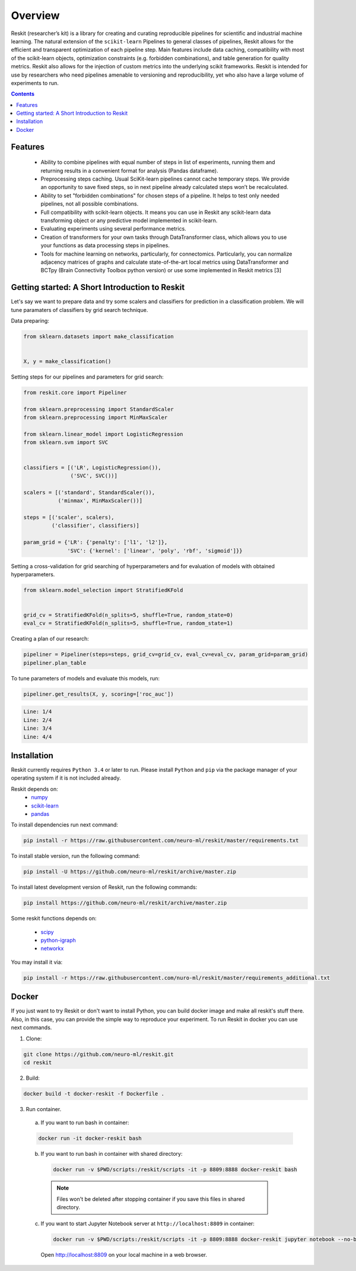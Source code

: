 ========
Overview
========

Reskit (researcher’s kit) is a library for creating and curating reproducible
pipelines for scientific and industrial machine learning. The natural extension
of the ``scikit-learn`` Pipelines to general classes of pipelines, Reskit
allows for the efficient and transparent optimization of each pipeline step.
Main features include data caching, compatibility with most of the scikit-learn
objects, optimization constraints (e.g. forbidden combinations), and table
generation for quality metrics. Reskit also allows for the injection of custom
metrics into the underlying scikit frameworks. Reskit is intended for use by
researchers who need pipelines amenable to versioning and reproducibility, yet
who also have a large volume of experiments to run.

.. contents::


Features
--------

  * Ability to combine pipelines with equal number of steps in list of
    experiments, running them and returning results in a convenient format for
    analysis (Pandas dataframe).

  * Preprocessing steps caching. Usual SciKit-learn pipelines cannot cache
    temporary steps. We provide an opportunity to save fixed steps, so in next
    pipeline already calculated steps won’t be recalculated.

  * Ability to set "forbidden combinations" for chosen steps of a pipeline. It
    helps to test only needed pipelines, not all possible combinations. 
  
  * Full compatibility with scikit-learn objects. It means you can use in
    Reskit any scikit-learn data transforming object or any predictive model
    implemented in scikit-learn.

  * Evaluating experiments using several performance metrics. 

  * Creation of transformers for your own tasks through DataTransformer class,
    which allows you to use your functions as data processing steps in
    pipelines. 

  * Tools for machine learning on networks, particularly, for connectomics.
    Particularly, you can normalize adjacency matrices of graphs and calculate
    state-of-the-art local metrics using DataTransformer and BCTpy (Brain
    Connectivity Toolbox python version) or use some implemented in Reskit
    metrics [3]

Getting started: A Short Introduction to Reskit
-----------------------------------------------
Let's say we want to prepare data and try some scalers and classifiers for
prediction in a classification problem. We will tune paramaters of classifiers
by grid search technique.

Data preparing:

.. code-block:: python

  from sklearn.datasets import make_classification


  X, y = make_classification()


Setting steps for our pipelines and parameters for grid search:

.. code-block:: python
  
  from reskit.core import Pipeliner

  from sklearn.preprocessing import StandardScaler
  from sklearn.preprocessing import MinMaxScaler

  from sklearn.linear_model import LogisticRegression
  from sklearn.svm import SVC


  classifiers = [('LR', LogisticRegression()),
                 ('SVC', SVC())]

  scalers = [('standard', StandardScaler()),
             ('minmax', MinMaxScaler())]

  steps = [('scaler', scalers),
           ('classifier', classifiers)]

  param_grid = {'LR': {'penalty': ['l1', 'l2']},
                'SVC': {'kernel': ['linear', 'poly', 'rbf', 'sigmoid']}} 


Setting a cross-validation for grid searching of hyperparameters and for evaluation of models with obtained hyperparameters.

.. code-block:: python

  from sklearn.model_selection import StratifiedKFold


  grid_cv = StratifiedKFold(n_splits=5, shuffle=True, random_state=0)
  eval_cv = StratifiedKFold(n_splits=5, shuffle=True, random_state=1)


Creating a plan of our research:

.. code-block:: python

  pipeliner = Pipeliner(steps=steps, grid_cv=grid_cv, eval_cv=eval_cv, param_grid=param_grid)
  pipeliner.plan_table 

.. csv-table::
  :file: overview_plan_table.csv


To tune parameters of models and evaluate this models, run:

.. code-block:: python

  pipeliner.get_results(X, y, scoring=['roc_auc'])


.. code-block:: bash

  Line: 1/4
  Line: 2/4
  Line: 3/4
  Line: 4/4


.. csv-table::
  :file: overview_results.csv


Installation
------------

Reskit currently requires ``Python 3.4`` or later to run.
Please install ``Python`` and ``pip`` via the package manager of your operating system if it is not included already.

Reskit depends on:
  - `numpy <http://www.numpy.org/>`_
  - `scikit-learn <http://scikit-learn.org/stable/>`_
  - `pandas <http://pandas.pydata.org/>`_


To install dependencies run next command:

.. code-block:: bash

	pip install -r https://raw.githubusercontent.com/neuro-ml/reskit/master/requirements.txt


To install stable version, run the following command:

.. code-block:: bash

	pip install -U https://github.com/neuro-ml/reskit/archive/master.zip


To install latest development version of Reskit, run the following commands:

.. code-block:: bash

  pip install https://github.com/neuro-ml/reskit/archive/master.zip


Some reskit functions depends on:

  - `scipy <https://www.scipy.org/>`_
  - `python-igraph <http://igraph.org/python/>`_
  - `networkx <https://networkx.github.io/>`_

You may install it via:

.. code-block:: bash

  pip install -r https://raw.githubusercontent.com/nuro-ml/reskit/master/requirements_additional.txt


Docker
------

If you just want to try Reskit or don't want to install Python, 
you can build docker image and make all reskit's stuff there. 
Also, in this case, you can provide the simple way to reproduce your experiment.
To run Reskit in docker you can use next commands.

1. Clone:

.. code-block:: bash

  git clone https://github.com/neuro-ml/reskit.git
  cd reskit


2. Build:

.. code-block:: bash

  docker build -t docker-reskit -f Dockerfile .


3. Run container.

  a) If you want to run bash in container:

  .. code-block:: bash

    docker run -it docker-reskit bash


  b) If you want to run bash in container with shared directory:

    .. code-block:: bash

      docker run -v $PWD/scripts:/reskit/scripts -it -p 8809:8888 docker-reskit bash


    .. note:: 
      
      Files won't be deleted after stopping container if you save this
      files in shared directory.


  c) If you want to start Jupyter Notebook server at ``http://localhost:8809`` in container:

    .. code-block:: bash

      docker run -v $PWD/scripts:/reskit/scripts -it -p 8809:8888 docker-reskit jupyter notebook --no-browser --ip="*"


    Open http://localhost:8809 on your local machine in a web browser.

